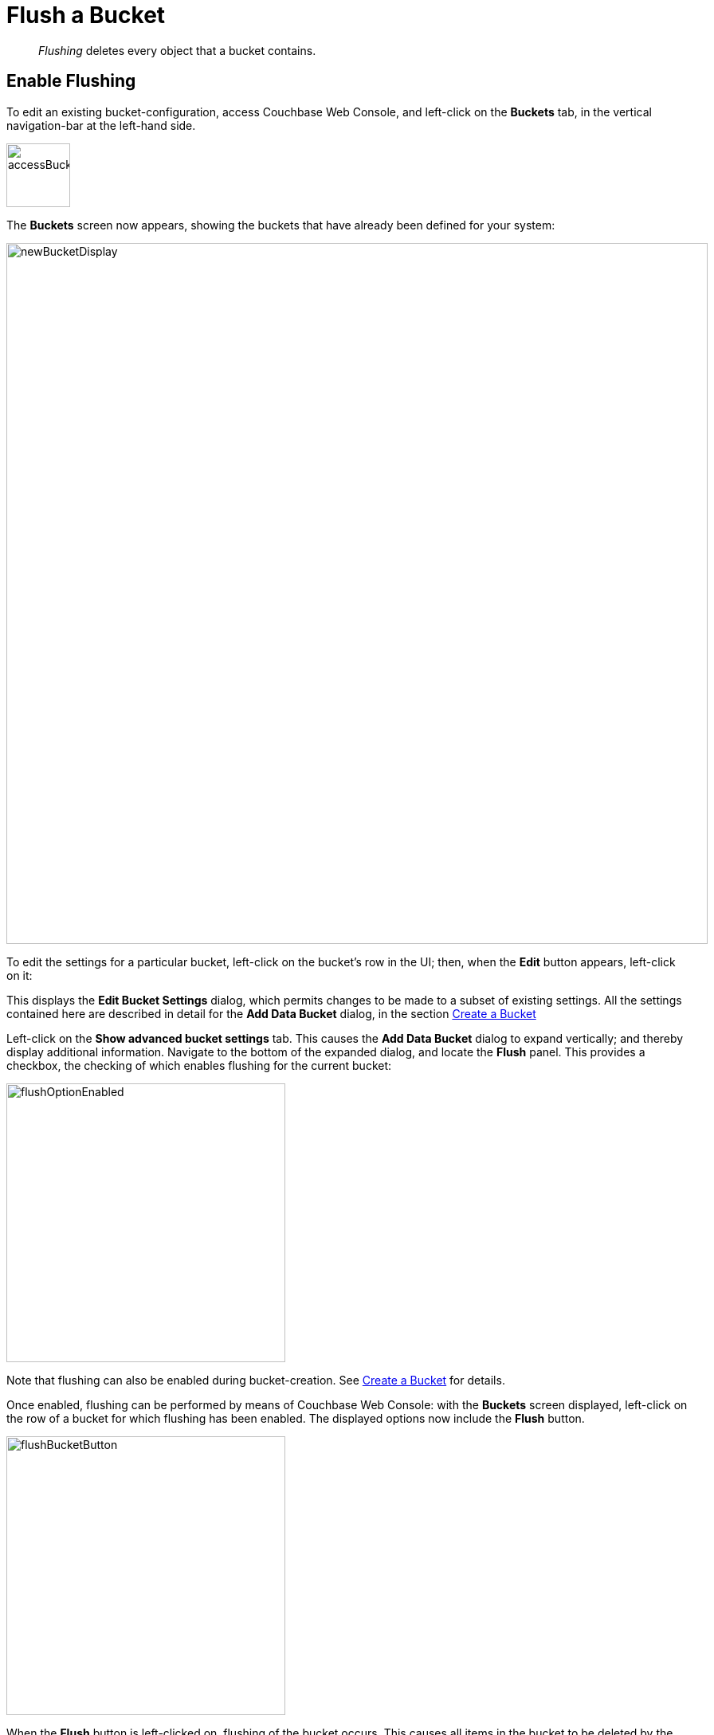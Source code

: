 = Flush a Bucket
:page-aliases: clustersetup:bucket-flush

[abstract]
_Flushing_ deletes every object that a bucket contains.

== Enable Flushing

To edit an existing bucket-configuration, access Couchbase Web Console, and left-click on the [.ui]*Buckets* tab, in the vertical navigation-bar at the left-hand side.

[#access_bucket_tab]
image:manage-buckets/accessBucketTab.png[,80,align=left]

The [.ui]*Buckets* screen now appears, showing the buckets that have already been defined for your system:

[#new_bucket_display]
image:manage-buckets/newBucketDisplay.png[,880,align=left]

To edit the settings for a particular bucket, left-click on the bucket's row in the UI; then, when the *Edit* button appears, left-click on it:

This displays the [.ui]*Edit Bucket Settings* dialog, which permits changes to be made to a subset of existing settings.
All the settings contained here are described in detail for the [.ui]*Add Data Bucket* dialog, in the section
xref:manage:manage-buckets/create-bucket.adoc[Create a Bucket]

Left-click on the [.ui]*Show advanced bucket settings* tab.
This causes the [.ui]*Add Data Bucket* dialog to expand vertically; and thereby display additional information.
Navigate to the bottom of the expanded dialog, and locate the *Flush* panel.
This provides a checkbox, the checking of which enables flushing for the current bucket:

[#flush_option_enabled]
image:manage-buckets/flushOptionEnabled.png[,350,align=left]

Note that flushing can also be enabled during bucket-creation.
See xref:manage:manage-buckets/create-bucket.adoc[Create a Bucket] for details.

Once enabled, flushing can be performed by means of Couchbase Web Console: with the [.ui]*Buckets* screen displayed, left-click on the row of a bucket for which flushing has been enabled.
The displayed options now include the [.ui]*Flush* button.

[#flush_bucket_button]
image:manage-buckets/flushBucketButton.png[,350,align=left]

When the *Flush* button is left-clicked on, flushing of the bucket occurs.
This causes all items in the bucket to be deleted by the system at the earliest opportunity.
Note that for this reason, you are recommended _not_ to run with the [.ui]*Flush* setting enabled in production; due to the danger of all a bucket's data being inadvertently lost.

== Providing Authorization

To flush a bucket, an administrator must have one of the the following roles:

* Full administrator
* Cluster administrator
* Bucket administrator

See xref:learn:security/authorization-overview.adoc[Authorization], for information on users and roles.

== Using the CLI and REST API

You can also enable flushing by means of the CLI command xref:cli:cbcli/couchbase-cli-bucket-flush.adoc[bucket-flush], and the REST API method xref:rest-api:rest-bucket-flush.adoc[rest-bucket-flush.]

